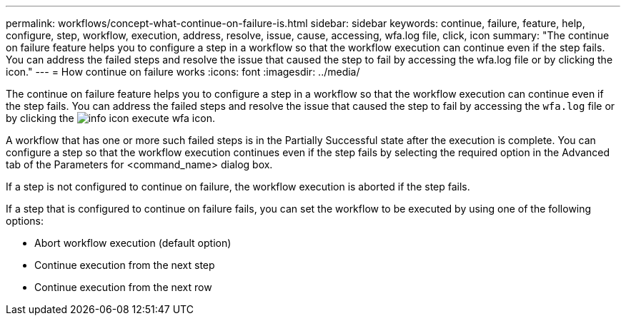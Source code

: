 ---
permalink: workflows/concept-what-continue-on-failure-is.html
sidebar: sidebar
keywords: continue, failure, feature, help, configure, step, workflow, execution, address, resolve, issue, cause, accessing, wfa.log file, click, icon
summary: "The continue on failure feature helps you to configure a step in a workflow so that the workflow execution can continue even if the step fails. You can address the failed steps and resolve the issue that caused the step to fail by accessing the wfa.log file or by clicking the icon."
---
= How continue on failure works
:icons: font
:imagesdir: ../media/

[.lead]
The continue on failure feature helps you to configure a step in a workflow so that the workflow execution can continue even if the step fails. You can address the failed steps and resolve the issue that caused the step to fail by accessing the `wfa.log` file or by clicking the image:../media/info_icon_execute_wfa.gif[] icon.

A workflow that has one or more such failed steps is in the Partially Successful state after the execution is complete. You can configure a step so that the workflow execution continues even if the step fails by selecting the required option in the Advanced tab of the Parameters for <command_name> dialog box.

If a step is not configured to continue on failure, the workflow execution is aborted if the step fails.

If a step that is configured to continue on failure fails, you can set the workflow to be executed by using one of the following options:

* Abort workflow execution (default option)
* Continue execution from the next step
* Continue execution from the next row
